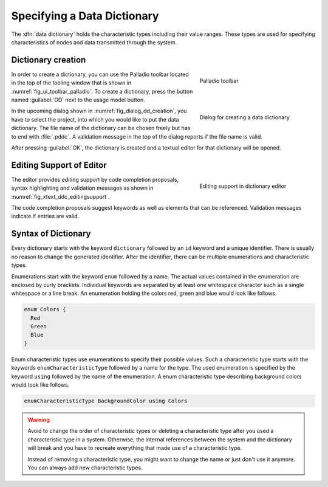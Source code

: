 Specifying a Data Dictionary
============================


The :dfn:`data dictionary` holds the characteristic types including their value ranges. These types are used for specifying characteristics of nodes and data transmitted through the system.

Dictionary creation
-------------------

.. _fig_ui_toolbar_palladio:
.. figure:: _images/palladio-toolbar.png
   :align: right
   :width: 100 %
   :figwidth: 33 %
   :alt: Toolbar containing actions to create Palladio models

   Palladio toolbar

In order to create a dictionary, you can use the Palladio toolbar located in the top of the tooling window that is shown in :numref:`fig_ui_toolbar_palladio`. To create a dictionary, press the button named :guilabel:`DD` next to the usage model button.

.. _fig_dialog_dd_creation:
.. figure:: _images/dialog-dd-creation.png
   :align: right
   :width: 100 %
   :figwidth: 33 %
   :alt: Dialog for creating a data dictionary that asks to put in a file name ending with ".pddc"

   Dialog for creating a data dictionary

In the upcoming dialog shown in :numref:`fig_dialog_dd_creation`, you have to select the project, into which you would like to put the data dictionary. The file name of the dictionary can be chosen freely but has to end with :file:`.pddc`. A validation message in the top of the dialog reports if the file name is valid.

After pressing :guilabel:`OK`, the dictionary is created and a textual editor for that dictionary will be opened.

.. rst-class::  clear-both

Editing Support of Editor
-------------------------

.. _fig_xtext_ddc_editingsupport:
.. figure:: _images/xtext-ddc-editingsupport.png
   :align: right
   :width: 100 %
   :figwidth: 33 %
   :alt: Visualization of code completion proposals and validation messages in editor.

   Editing support in dictionary editor

The editor provides editing support by code completion proposals, syntax highlighting and validation messages as shown in :numref:`fig_xtext_ddc_editingsupport`.

The code completion proposals suggest keywords as well as elements that can be referenced. Validation messages indicate if entries are valid.

.. rst-class::  clear-both


Syntax of Dictionary
--------------------

Every dictionary starts with the keyword ``dictionary`` followed by an ``id`` keyword and a unique identifier. There is usually no reason to change the generated identifier. After the identifier, there can be multiple enumerations and characteristic types.

Enumerations start with the keyword ``enum`` followed by a name. The actual values contained in the enumeration are enclosed by curly brackets. Individual keywords are separated by at least one whitespace character such as a single whitespace or a line break. An enumeration holding the colors red, green and blue would look like follows.

.. code-block:: rst

    enum Colors {
      Red
      Green
      Blue
    }

Enum characteristic types use enumerations to specify their possible values. Such a characteristic type starts with the keywords ``enumCharacteristicType`` followed by a name for the type. The used enumeration is specified by the keyword ``using`` followed by the name of the enumeration. A enum characteristic type describing background colors would look like follows.

.. code-block:: rst

    enumCharacteristicType BackgroundColor using Colors

.. warning::
   Avoid to change the order of characteristic types or deleting a characteristic type after you used a characteristic type in a system. Otherwise, the internal references between the system and the dictionary will break and you have to recreate everything that made use of a characteristic type.

   Instead of removing a characteristic type, you might want to change the name or just don't use it anymore. You can always add new characteristic types.

